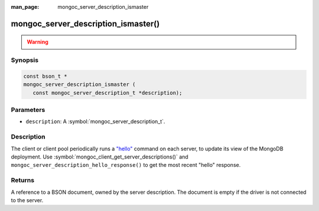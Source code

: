 :man_page: mongoc_server_description_ismaster

mongoc_server_description_ismaster()
====================================

.. warning::
   .. deprecated:: 1.18.0

      Use :doc:`mongoc_server_description_hello_response() <mongoc_server_description_hello_response>` instead.

Synopsis
--------

.. code-block:: c

  const bson_t *
  mongoc_server_description_ismaster (
     const mongoc_server_description_t *description);

Parameters
----------

* ``description``: A :symbol:`mongoc_server_description_t`.

Description
-----------

The client or client pool periodically runs a `"hello" <https://www.mongodb.com/docs/manual/reference/command/hello/>`_ command on each server, to update its view of the MongoDB deployment. Use :symbol:`mongoc_client_get_server_descriptions()` and ``mongoc_server_description_hello_response()`` to get the most recent "hello" response.

Returns
-------

A reference to a BSON document, owned by the server description. The document is empty if the driver is not connected to the server.

